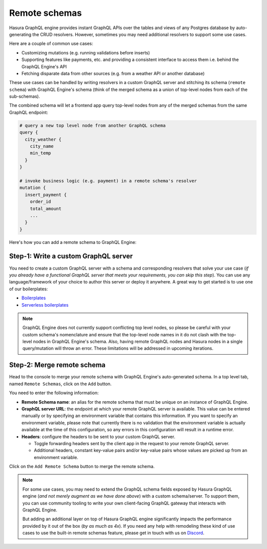 Remote schemas
==============

Hasura GraphQL engine provides instant GraphQL APIs over the tables and views of any Postgres database by
auto-generating the CRUD resolvers. However, sometimes you may need additional resolvers to support some use cases.

Here are a couple of common use cases:


- Customizing mutations (e.g. running validations before inserts)
- Supporting features like payments, etc. and providing a consistent interface to access them i.e. behind the GraphQL
  Engine's API
- Fetching disparate data from other sources (e.g. from a weather API or another database)

These use cases can be handled by writing resolvers in a custom GraphQL server and stitching its schema
(``remote schema``) with GraphQL Engine's schema (think of the merged schema as a union of top-level nodes from
each of the sub-schemas).

.. image:: ../../../img/graphql/manual/schema/schema-stitching-v1-arch-diagram.png

The combined schema will let a frontend app query top-level nodes from any of the merged schemas from the
same GraphQL endpoint:

.. code-block:: graphql
      
  # query a new top level node from another GraphQL schema
  query {
    city_weather {
      city_name
      min_temp
    }
  }

  # invoke business logic (e.g. payment) in a remote schema's resolver
  mutation {
    insert_payment {
      order_id
      total_amount
      ...
    }
  }

Here's how you can add a remote schema to GraphQL Engine:

Step-1: Write a custom GraphQL server
-------------------------------------

You need to create a custom GraphQL server with a schema and corresponding resolvers that solve your use case
(*if you already have a functional GraphQL server that meets your requirements, you can skip this step*). You can
use any language/framework of your choice to author this server or deploy it anywhere. A great way to get started
is to use one of our boilerplates:

- `Boilerplates <https://github.com/hasura/graphql-engine/tree/master/community/boilerplates/graphql-servers>`__
- `Serverless boilerplates <https://github.com/hasura/graphql-serverless>`__

.. note::

  GraphQL Engine does not currently support conflicting top level nodes, so please be careful with your custom schema's nomenclature and ensure that the top-level node names in it do not clash with the top-level nodes in GraphQL Engine's schema. Also, having remote GraphQL nodes and Hasura nodes in a single query/mutation will throw an error. These limitations will be addressed in upcoming iterations.


Step-2: Merge remote schema
---------------------------
Head to the console to merge your remote schema with GraphQL Engine's auto-generated schema. In a top level tab,
named ``Remote Schemas``, click on the ``Add`` button.

.. image:: ../../../img/graphql/manual/business-logic/add-remote-schemas-interface.png


You need to enter the following information:

- **Remote Schema name**: an alias for the remote schema that must be unique on an instance of GraphQL Engine.
- **GraphQL server URL**: the endpoint at which your remote GraphQL server is available. This value can be entered
  manually or by specifying an environment variable that contains this information. If you want to specify an
  environment variable, please note that currently there is no validation that the environment variable is
  actually available at the time of this configuration, so any errors in this configuration will result in a
  runtime error.
- **Headers**: configure the headers to be sent to your custom GraphQL server.

  - Toggle forwarding headers sent by the client app in the request to your remote GraphQL server.   
  - Additional headers, constant key-value pairs and/or key-value pairs whose values are picked up
    from an environment variable.

Click on the ``Add Remote Schema`` button to merge the remote schema.

.. note::

  For some use cases, you may need to extend the GraphQL schema fields exposed by Hasura GraphQL engine
  (*and not merely augment as we have done above*) with a custom schema/server. To support them, you can use
  community tooling to write your own client-facing GraphQL gateway that interacts with GraphQL Engine.

  But adding an additional layer on top of Hasura GraphQL engine significantly impacts the performance provided by it
  out of the box (*by as much as 4x*). If you need any help with remodeling these kind of use cases to use the
  built-in remote schemas feature, please get in touch with us on `Discord <https://discord.gg/vBPpJkS>`__.




